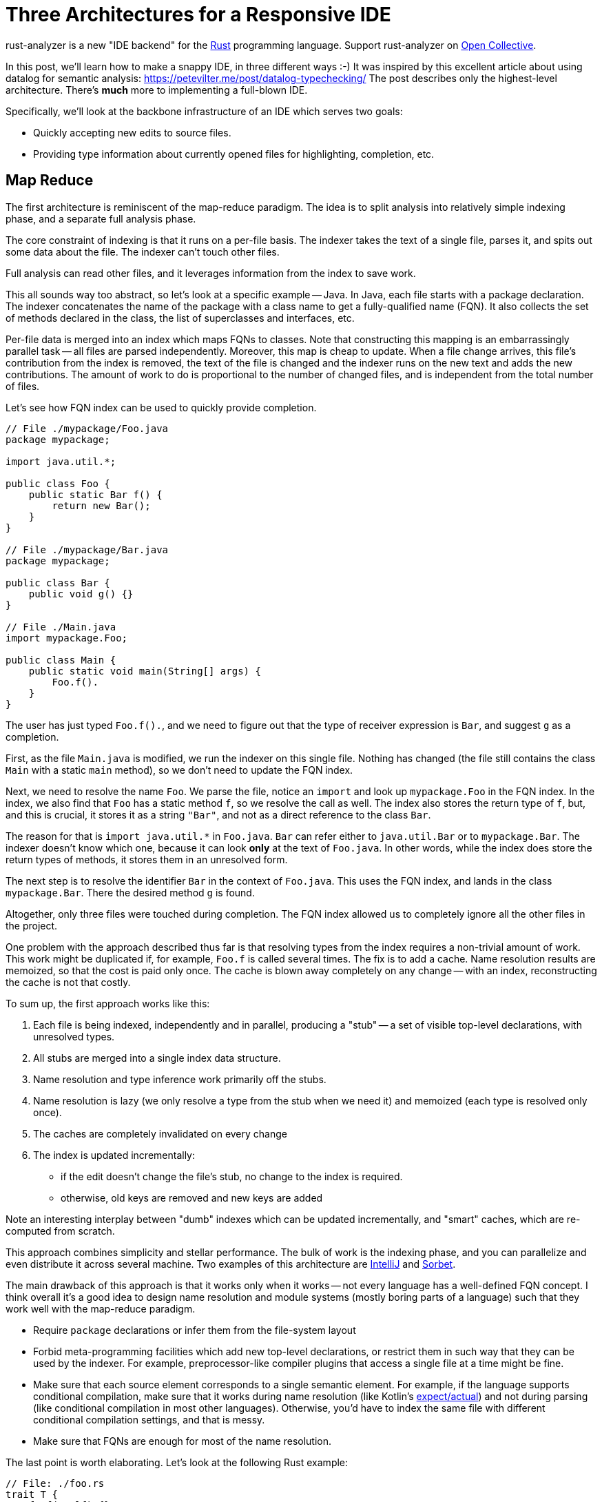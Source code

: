 = Three Architectures for a Responsive IDE
:sectanchors:
:experimental:
:page-layout: post

rust-analyzer is a new "IDE backend" for the https://www.rust-lang.org/[Rust] programming language.
Support rust-analyzer on https://opencollective.com/rust-analyzer/[Open Collective].

In this post, we'll learn how to make a snappy IDE, in three different ways :-)
It was inspired by this excellent article about using datalog for semantic analysis: https://petevilter.me/post/datalog-typechecking/
The post describes only the highest-level architecture.
There's **much** more to implementing a full-blown IDE.

Specifically, we'll look at the backbone infrastructure of an IDE which serves two goals:

* Quickly accepting new edits to source files.
* Providing type information about currently opened files for highlighting, completion, etc.

== Map Reduce

The first architecture is reminiscent of the map-reduce paradigm.
The idea is to split analysis into relatively simple indexing phase, and a separate full analysis phase.

The core constraint of indexing is that it runs on a per-file basis.
The indexer takes the text of a single file, parses it, and spits out some data about the file.
The indexer can't touch other files.

Full analysis can read other files, and it leverages information from the index to save work.

This all sounds way too abstract, so let's look at a specific example -- Java.
In Java, each file starts with a package declaration.
The indexer concatenates the name of the package with a class name to get a fully-qualified name (FQN).
It also collects the set of methods declared in the class, the list of superclasses and interfaces, etc.

Per-file data is merged into an index which maps FQNs to classes.
Note that constructing this mapping is an embarrassingly parallel task -- all files are parsed independently.
Moreover, this map is cheap to update.
When a file change arrives, this file's contribution from the index is removed, the text of the file is changed and the indexer runs on the new text and adds the new contributions.
The amount of work to do is proportional to the number of changed files, and is independent from the total number of files.

Let's see how FQN index can be used to quickly provide completion.

[source,java]
----
// File ./mypackage/Foo.java
package mypackage;

import java.util.*;

public class Foo {
    public static Bar f() {
        return new Bar();
    }
}

// File ./mypackage/Bar.java
package mypackage;

public class Bar {
    public void g() {}
}

// File ./Main.java
import mypackage.Foo;

public class Main {
    public static void main(String[] args) {
        Foo.f().
    }
}
----

The user has just typed `Foo.f().`, and we need to figure out that the type of receiver expression is `Bar`, and suggest `g` as a completion.

First, as the file `Main.java` is modified, we run the indexer on this single file.
Nothing has changed (the file still contains the class `Main` with a static `main` method), so we don't need to update the FQN index.

Next, we need to resolve the name `Foo`.
We parse the file, notice an `import` and look up `mypackage.Foo` in the FQN index.
In the index, we also find that `Foo` has a static method `f`, so we resolve the call as well.
The index also stores the return type of `f`, but, and this is crucial, it stores it as a string `"Bar"`, and not as a direct reference to the class `Bar`.

The reason for that is `+import java.util.*+` in `Foo.java`.
`Bar` can refer either to `java.util.Bar` or to `mypackage.Bar`.
The indexer doesn't know which one, because it can look *only* at the text of `Foo.java`.
In other words, while the index does store the return types of methods, it stores them in an unresolved form.

The next step is to resolve the identifier `Bar` in the context of `Foo.java`.
This uses the FQN index, and lands in the class `mypackage.Bar`.
There the desired method `g` is found.

Altogether, only three files were touched during completion.
The FQN index allowed us to completely ignore all the other files in the project.

One problem with the approach described thus far is that resolving types from the index requires a non-trivial amount of work.
This work might be duplicated if, for example, `Foo.f` is called several times.
The fix is to add a cache.
Name resolution results are memoized, so that the cost is paid only once.
The cache is blown away completely on any change -- with an index, reconstructing the cache is not that costly.

To sum up, the first approach works like this:

. Each file is being indexed, independently and in parallel, producing a "stub" -- a set of visible top-level declarations, with unresolved types.
. All stubs are merged into a single index data structure.
. Name resolution and type inference work primarily off the stubs.
. Name resolution is lazy (we only resolve a type from the stub when we need it) and memoized (each type is resolved only once).
. The caches are completely invalidated on every change
. The index is updated incrementally:
  * if the edit doesn't change the file's stub, no change to the index is required.
  * otherwise, old keys are removed and new keys are added

Note an interesting interplay between "dumb" indexes which can be updated incrementally, and "smart" caches, which are re-computed from scratch.

This approach combines simplicity and stellar performance.
The bulk of work is the indexing phase, and you can parallelize and even distribute it across several machine.
Two examples of this architecture are https://www.jetbrains.com/idea/[IntelliJ] and https://sorbet.org/[Sorbet].

The main drawback of this approach is that it works only when it works -- not every language has a well-defined FQN concept.
I think overall it's a good idea to design name resolution and module systems (mostly boring parts of a language) such that they work well with the map-reduce paradigm.

* Require `package` declarations or infer them from the file-system layout
* Forbid meta-programming facilities which add new top-level declarations, or restrict them in such way that they can be used by the indexer.
  For example, preprocessor-like compiler plugins that access a single file at a time might be fine.
* Make sure that each source element corresponds to a single semantic element.
  For example, if the language supports conditional compilation, make sure that it works during name resolution (like Kotlin's https://kotlinlang.org/docs/reference/platform-specific-declarations.html[expect/actual]) and not during parsing (like conditional compilation in most other languages).
  Otherwise, you'd have to index the same file with different conditional compilation settings, and that is messy.
* Make sure that FQNs are enough for most of the name resolution.

The last point is worth elaborating. Let's look at the following Rust example:

[source,rust]
----
// File: ./foo.rs
trait T {
    fn f(&self) {}
}
// File: ./bar.rs
struct S;

// File: ./somewhere/else.rs
impl T for S {}

// File: ./main.s
use foo::T;
use bar::S

fn main() {
    let s = S;
    s.f();
}
----

Here, we can easily find the `S` struct and the `T` trait (as they are imported directly).
However, to make sure that `s.f` indeed refers to `f` from `T`, we also need to find the corresponding `impl`, and that can be roughly anywhere!

== Leveraging Headers

The second approach places even more restrictions on the language.
It requires:

* a "declaration before use" rule,
* headers or equivalent interface files.

Two such languages are {cpp} and OCaml.

The idea of the approach is simple -- just use a traditional compiler and snapshot its state immediately after imports for each compilation unit.
An example:

[source,c++]
----
#include <iostream>

void main() {
    std::cout << "Hello, World!" << std::
}
----

Here, the compiler fully processes `iostream` (and any further headers included), snapshots its state and proceeds with parsing the program itself.
When the user types more characters, the compiler restarts from the point just after the include.
As the size of each compilation unit itself is usually reasonable, the analysis is fast.

If the user types something into the header file, then the caches need to be invalidated.
However, changes to headers are comparatively rare, most of the code lives in `.cpp` files.

In a sense, headers correspond to the stubs of the first approach, with two notable differences:

* It's the user who is tasked with producing a stub, not the tool.
* Unlike stubs, headers can't be mutually recursive.
  Stubs store unresolved types, but includes can be snapshotted after complete analysis.

The two examples of this approach are https://github.com/ocaml/merlin[Merlin] of OCaml and https://clangd.llvm.org/[clangd].

The huge benefit of this approach is that it allows re-use of an existing batch compiler.
The two other approaches described in this article typically result in compiler re-writes.
The drawback is that almost nobody likes headers and forward declarations.


== Intermission: Laziness vs Incrementality

Note how neither of the two approaches is incremental in any interesting way.
It is mostly "if something has changed, let's clear the caches completely".
There's a tiny bit of incrementality in the index update in the first approach, but it is almost trivial -- remove old keys, add new keys.

This is because it's not the incrementality that makes and IDE fast.
Rather, it's laziness -- the ability to skip huge swaths of code altogether.

With map-reduce, the index tells us exactly which small set of files is used from the current file and is worth looking at.
Headers shield us from most of the implementation code.

== Query-based Compiler

Welcome to my world...

Rust fits the described approaches like a square peg into a round hole.

Here's a small example:

[source,rust]
----
#[macro_use]
extern crate bitflags;

bitflags! {
    struct Flags: u32 {
        const A = 0b00000001;
        const B = 0b00000010;
        const C = 0b00000100;
        const ABC = Self::A.bits | Self::B.bits | Self::C.bits;
    }
}
----

`bitflags` is macro which comes from another crate and defines a top-level declaration.
We can't put the results of macro expansion into the index, because it depends on a macro definition in another file.
We can put the macro call itself into an index, but that is mostly useless, as the items, declared by the macro, would miss the index.

Here's another one:

[source,rust]
----
mod foo;

#[path = "foo.rs"]
mod bar;
----

Modules `foo` and `bar` refer to the same file, `foo.rs`, which effectively means that items from `foo.rs` are duplicated.
If `foo.rs` contains the declaration `struct S;`, then `foo::S` and `bar::S` are different types.
You also can't fit that into an index, because those `mod` declarations are in a different file.

The second approach doesn't work either.
In {cpp}, the compilation unit is a single file.
In Rust, the compilation unit is a whole crate, which consists of many files and is typically much bigger.
And Rust has procedural macros, which means that even surface analysis of code can take an unbounded amount of time.
And there are no header files, so the IDE has to process the whole crate.
Additionally, intra-crate name resolution is much more complicated (declaration before use vs. fixed point iteration intertwined with macro expansion).

It seems that purely laziness based models do not work for Rust.
The minimal feasible unit of laziness, a crate, is still too big.

For this reason, in rust-analyzer we resort to a smart solution.
We compensate for the deficit of laziness with incrementality.
Specifically, we use a generic framework for incremental computation -- https://github.com/salsa-rs/salsa[salsa].

The idea behind salsa is rather simple -- all function calls inside the compiler are instrumented to record which other functions were called during their execution.
The recorded traces are used to implement fine-grained incrementality.
If after modification the results of all of the dependencies are the same, the old result is reused.


There's also an additional, crucial, twist -- if a function is re-executed due to a change in dependency, the new result is compared with the old one.
If despite a different input they are the same, the propagation of invalidation stops.

Using this engine, we were able to implement a rather fancy update strategy.
Unlike the map reduce approach, our indices can store resolved types, which are invalidated only when a top-level change occurs.
Even after a top-level change, we are able to re-use results of most macro expansions.
And typing inside of a top-level macro also doesn't invalidate caches unless the expansion of the macro introduces a different set of items.

The main benefit of this approach is generality and correctness.
If you have an incremental computation engine at your disposal, it becomes relatively easy to experiment with the way you structure the computation.
The code looks mostly like a boring imperative compiler, and you are immune to cache invalidation bugs (we had one, due to procedural macros being non-deterministic).

The main drawback is extra complexity, slower performance (fine-grained tracking of dependencies takes time and memory) and a feeling that this is a somewhat uncharted territory yet :-)

== Links

How IntelliJ works::
https://jetbrains.org/intellij/sdk/docs/basics/indexing_and_psi_stubs.html

How Sorbet works::
https://www.youtube.com/watch?v=Gdx6by6tcvw

How clangd works::
https://clangd.llvm.org/design/

How Merlin works::
https://arxiv.org/abs/1807.06702

How rust-analyzer works::
https://github.com/rust-analyzer/rust-analyzer/tree/master/docs/dev
